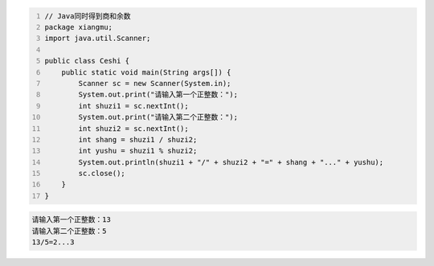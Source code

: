 .. title: Java代码案例——同时得到商和余数
.. slug: javadai-ma-an-li-tong-shi-de-dao-shang-he-yu-shu
.. date: 2022-11-01 10:23:45 UTC+08:00
.. tags: Java代码案例
.. category: Java
.. link: 
.. description: 
.. type: text


.. code-block:: java
    :number-lines:

    // Java同时得到商和余数
    package xiangmu;
    import java.util.Scanner;

    public class Ceshi {
        public static void main(String args[]) {
            Scanner sc = new Scanner(System.in);
            System.out.print("请输入第一个正整数：");
            int shuzi1 = sc.nextInt();
            System.out.print("请输入第二个正整数：");
            int shuzi2 = sc.nextInt();
            int shang = shuzi1 / shuzi2;
            int yushu = shuzi1 % shuzi2;
            System.out.println(shuzi1 + "/" + shuzi2 + "=" + shang + "..." + yushu);
            sc.close();
        }
    }



.. code-block:: text

    请输入第一个正整数：13
    请输入第二个正整数：5
    13/5=2...3
        
